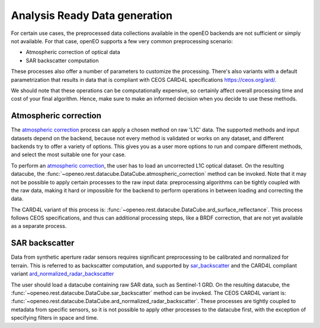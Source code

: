 .. _ard:

==============================
Analysis Ready Data generation
==============================

For certain use cases, the preprocessed data collections available in the openEO backends are not sufficient or simply not
available. For that case, openEO supports a few very common preprocessing scenario:

- Atmospheric correction of optical data
- SAR backscatter computation

These processes also offer a number of parameters to customize the processing. There's also variants with a default
parametrization that results in data that is compliant with CEOS CARD4L specifications https://ceos.org/ard/.

We should note that these operations can be computationally expensive, so certainly affect overall processing time and
cost of your final algorithm. Hence, make sure to make an informed decision when you decide to use these methods.

Atmospheric correction
----------------------

The `atmospheric correction <https://processes.openeo.org/draft/#atmospheric_correction>`_ process can apply a chosen
method on raw 'L1C' data. The supported methods and input datasets depend on the backend, because not every method is
validated or works on any dataset, and different backends try to offer a variety of options. This gives you as a user
more options to run and compare different methods, and select the most suitable one for your case.


To perform an `atmospheric correction <https://processes.openeo.org/draft/#atmospheric_correction>`_, the user has to
load an uncorrected L1C optical dataset. On the resulting datacube, the :func:`~openeo.rest.datacube.DataCube.atmospheric_correction`
method can be invoked. Note that it may not be possible to apply certain processes to the raw input data: preprocessing
algorithms can be tightly coupled with the raw data, making it hard or impossible for the backend to perform operations
in between loading and correcting the data.

The CARD4L variant of this process is: :func:`~openeo.rest.datacube.DataCube.ard_surface_reflectance`. This process follows
CEOS specifications, and thus can additional processing steps, like a BRDF correction, that are not yet available as a
separate process.


SAR backscatter
---------------

Data from synthetic aperture radar sensors requires significant preprocessing to be calibrated and normalized for terrain.
This is referred to as backscatter computation, and supported by
`sar_backscatter <https://processes.openeo.org/draft/#sar_backscatter>`_ and the CARD4L compliant variant
`ard_normalized_radar_backscatter <https://processes.openeo.org/draft/#ard_normalized_radar_backscatter>`_

The user should load a datacube containing raw SAR data, such as Sentinel-1 GRD. On the resulting datacube, the
:func:`~openeo.rest.datacube.DataCube.sar_backscatter` method can be invoked. The CEOS CARD4L variant is:
:func:`~openeo.rest.datacube.DataCube.ard_normalized_radar_backscatter`. These processes are tightly coupled to
metadata from specific sensors, so it is not possible to apply other processes to the datacube first,
with the exception of specifying filters in space and time.
